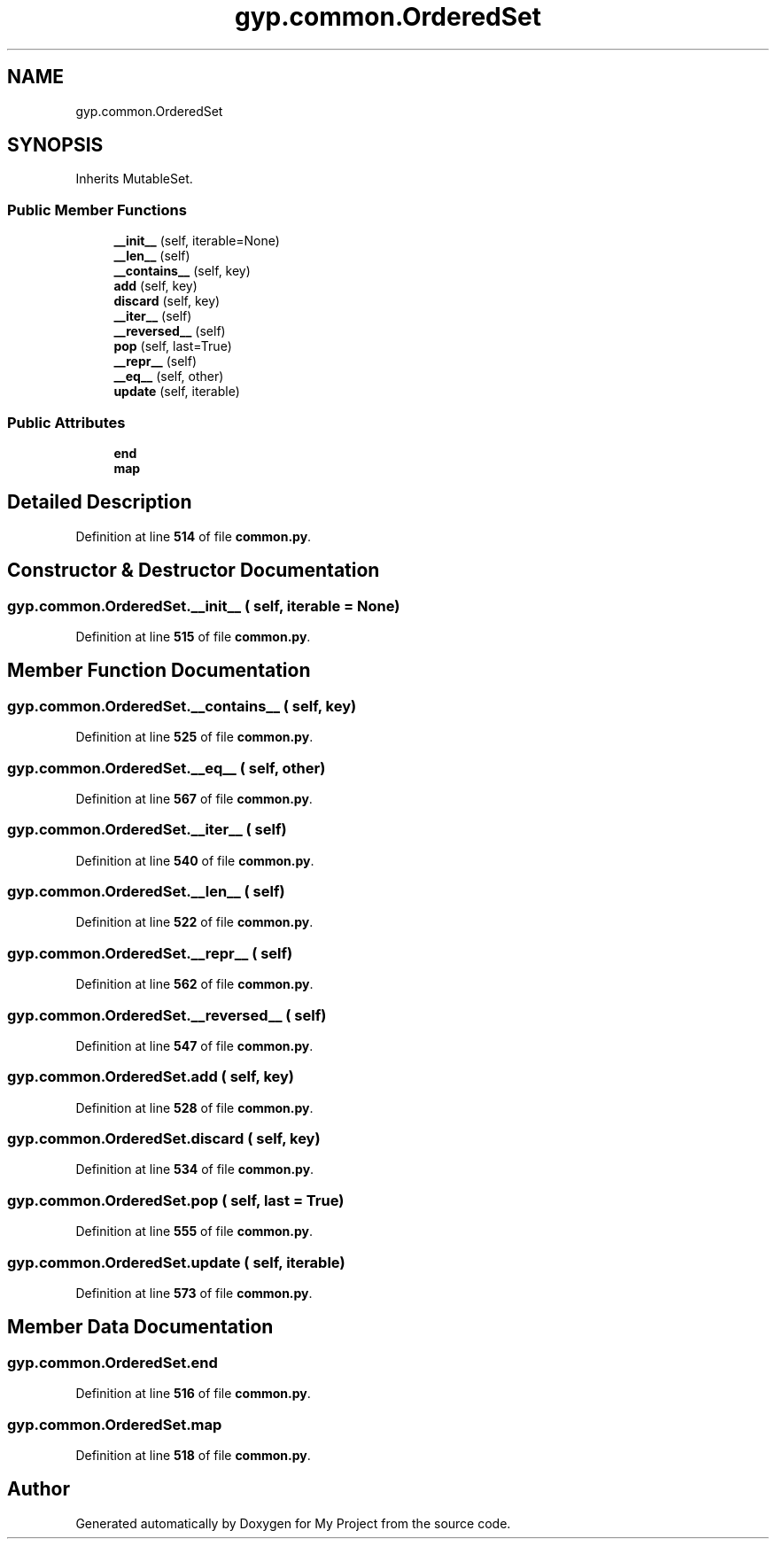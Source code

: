 .TH "gyp.common.OrderedSet" 3 "My Project" \" -*- nroff -*-
.ad l
.nh
.SH NAME
gyp.common.OrderedSet
.SH SYNOPSIS
.br
.PP
.PP
Inherits MutableSet\&.
.SS "Public Member Functions"

.in +1c
.ti -1c
.RI "\fB__init__\fP (self, iterable=None)"
.br
.ti -1c
.RI "\fB__len__\fP (self)"
.br
.ti -1c
.RI "\fB__contains__\fP (self, key)"
.br
.ti -1c
.RI "\fBadd\fP (self, key)"
.br
.ti -1c
.RI "\fBdiscard\fP (self, key)"
.br
.ti -1c
.RI "\fB__iter__\fP (self)"
.br
.ti -1c
.RI "\fB__reversed__\fP (self)"
.br
.ti -1c
.RI "\fBpop\fP (self, last=True)"
.br
.ti -1c
.RI "\fB__repr__\fP (self)"
.br
.ti -1c
.RI "\fB__eq__\fP (self, other)"
.br
.ti -1c
.RI "\fBupdate\fP (self, iterable)"
.br
.in -1c
.SS "Public Attributes"

.in +1c
.ti -1c
.RI "\fBend\fP"
.br
.ti -1c
.RI "\fBmap\fP"
.br
.in -1c
.SH "Detailed Description"
.PP 
Definition at line \fB514\fP of file \fBcommon\&.py\fP\&.
.SH "Constructor & Destructor Documentation"
.PP 
.SS "gyp\&.common\&.OrderedSet\&.__init__ ( self,  iterable = \fRNone\fP)"

.PP
Definition at line \fB515\fP of file \fBcommon\&.py\fP\&.
.SH "Member Function Documentation"
.PP 
.SS "gyp\&.common\&.OrderedSet\&.__contains__ ( self,  key)"

.PP
Definition at line \fB525\fP of file \fBcommon\&.py\fP\&.
.SS "gyp\&.common\&.OrderedSet\&.__eq__ ( self,  other)"

.PP
Definition at line \fB567\fP of file \fBcommon\&.py\fP\&.
.SS "gyp\&.common\&.OrderedSet\&.__iter__ ( self)"

.PP
Definition at line \fB540\fP of file \fBcommon\&.py\fP\&.
.SS "gyp\&.common\&.OrderedSet\&.__len__ ( self)"

.PP
Definition at line \fB522\fP of file \fBcommon\&.py\fP\&.
.SS "gyp\&.common\&.OrderedSet\&.__repr__ ( self)"

.PP
Definition at line \fB562\fP of file \fBcommon\&.py\fP\&.
.SS "gyp\&.common\&.OrderedSet\&.__reversed__ ( self)"

.PP
Definition at line \fB547\fP of file \fBcommon\&.py\fP\&.
.SS "gyp\&.common\&.OrderedSet\&.add ( self,  key)"

.PP
Definition at line \fB528\fP of file \fBcommon\&.py\fP\&.
.SS "gyp\&.common\&.OrderedSet\&.discard ( self,  key)"

.PP
Definition at line \fB534\fP of file \fBcommon\&.py\fP\&.
.SS "gyp\&.common\&.OrderedSet\&.pop ( self,  last = \fRTrue\fP)"

.PP
Definition at line \fB555\fP of file \fBcommon\&.py\fP\&.
.SS "gyp\&.common\&.OrderedSet\&.update ( self,  iterable)"

.PP
Definition at line \fB573\fP of file \fBcommon\&.py\fP\&.
.SH "Member Data Documentation"
.PP 
.SS "gyp\&.common\&.OrderedSet\&.end"

.PP
Definition at line \fB516\fP of file \fBcommon\&.py\fP\&.
.SS "gyp\&.common\&.OrderedSet\&.map"

.PP
Definition at line \fB518\fP of file \fBcommon\&.py\fP\&.

.SH "Author"
.PP 
Generated automatically by Doxygen for My Project from the source code\&.
